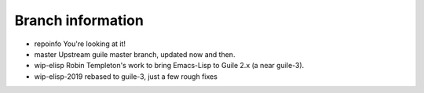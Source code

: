 Branch information
==================

* repoinfo
  You're looking at it!
* master
  Upstream guile master branch, updated now and then.
* wip-elisp
  Robin Templeton's work to bring Emacs-Lisp to Guile 2.x (a near guile-3).
* wip-elisp-2019
  rebased to guile-3, just a few rough fixes

